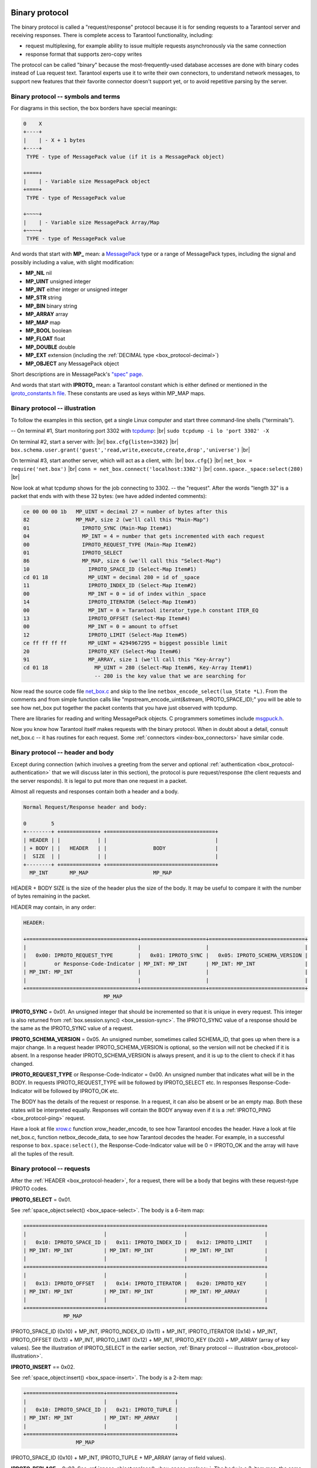 .. _box_protocol-iproto_protocol:

.. _internals-box_protocol:

--------------------------------------------------------------------------------
Binary protocol
--------------------------------------------------------------------------------

The binary protocol is called a "request/response" protocol because it is
for sending requests to a Tarantool server and receiving responses.
There is complete access to Tarantool functionality, including:

- request multiplexing, for example ability to issue multiple requests
  asynchronously via the same connection
- response format that supports zero-copy writes

The protocol can be called "binary" because the most-frequently-used database accesses
are done with binary codes instead of Lua request text. Tarantool experts use it
to write their own connectors,
to understand network messages,
to support new features that their favorite connector doesn't support yet,
or to avoid repetitive parsing by the server.

.. _box_protocol-notation:

~~~~~~~~~~~~~~~~~~~~~~~~~~~~~~~~~~~~~~~~~~~~~~~~~~~~~~~~~~~~~~~~~~~~~~~~~~~~~~~~
Binary protocol -- symbols and terms
~~~~~~~~~~~~~~~~~~~~~~~~~~~~~~~~~~~~~~~~~~~~~~~~~~~~~~~~~~~~~~~~~~~~~~~~~~~~~~~~

For diagrams in this section, the box borders have special meanings:

.. code-block:: none

    0    X
    +----+
    |    | - X + 1 bytes
    +----+
     TYPE - type of MessagePack value (if it is a MessagePack object)

    +====+
    |    | - Variable size MessagePack object
    +====+
     TYPE - type of MessagePack value

    +~~~~+
    |    | - Variable size MessagePack Array/Map
    +~~~~+
     TYPE - type of MessagePack value

And words that start with **MP_** mean:
a `MessagePack <http://MessagePack.org>`_ type or a range of MessagePack types, including
the signal and possibly including a value, with slight modification:

* **MP_NIL**    nil
* **MP_UINT**   unsigned integer
* **MP_INT**    either integer or unsigned integer
* **MP_STR**    string
* **MP_BIN**    binary string
* **MP_ARRAY**  array
* **MP_MAP**    map
* **MP_BOOL**   boolean
* **MP_FLOAT**  float
* **MP_DOUBLE** double
* **MP_EXT**    extension (including the :ref:`DECIMAL type <box_protocol-decimal>`)
* **MP_OBJECT** any MessagePack object

Short descriptions are in MessagePack's `"spec" page <https://github.com/msgpack/msgpack/blob/master/spec.md>`_.
                                                      
And words that start with **IPROTO_** mean:
a Tarantool constant which is either defined or mentioned in the
`iproto_constants.h file <https://github.com/tarantool/tarantool/blob/master/src/box/iproto_constants.h>`_.
These constants are used as keys within MP_MAP maps.

.. _box_protocol-illustration:

~~~~~~~~~~~~~~~~~~~~~~~~~~~~~~~~~~~~~~~~~~~~~~~~~~~~~~~~~~~~~~~~~~~~~~~~~~~~~~~~
Binary protocol -- illustration
~~~~~~~~~~~~~~~~~~~~~~~~~~~~~~~~~~~~~~~~~~~~~~~~~~~~~~~~~~~~~~~~~~~~~~~~~~~~~~~~

To follow the examples in this section,
get a single Linux computer and start three command-line shells ("terminals").

-- On terminal #1, Start monitoring port 3302 with `tcpdump <https://www.tcpdump.org/manpages/tcpdump.1.html>`_: |br|
``sudo tcpdump -i lo 'port 3302' -X``

On terminal #2, start a server with: |br|
``box.cfg{listen=3302}`` |br|
``box.schema.user.grant('guest','read,write,execute,create,drop','universe')`` |br|

On terminal #3, start another server, which will act as a client, with: |br|
``box.cfg{}`` |br|
``net_box = require('net.box')`` |br|
``conn = net_box.connect('localhost:3302')`` |br|
``conn.space._space:select(280)`` |br|

Now look at what tcpdump shows for the job connecting to 3302. -- the "request".
After the words "length 32" is a packet that ends with with these 32 bytes:
(we have added indented comments):

.. code-block:: none

    ce 00 00 00 1b   MP_UINT = decimal 27 = number of bytes after this
    82               MP_MAP, size 2 (we'll call this "Main-Map")
    01                 IPROTO_SYNC (Main-Map Item#1)
    04                 MP_INT = 4 = number that gets incremented with each request
    00                 IPROTO_REQUEST_TYPE (Main-Map Item#2)
    01                 IPROTO_SELECT
    86                 MP_MAP, size 6 (we'll call this "Select-Map")
    10                   IPROTO_SPACE_ID (Select-Map Item#1)
    cd 01 18             MP_UINT = decimal 280 = id of _space
    11                   IPROTO_INDEX_ID (Select-Map Item#2)
    00                   MP_INT = 0 = id of index within _space
    14                   IPROTO_ITERATOR (Select-Map Item#3)
    00                   MP_INT = 0 = Tarantool iterator_type.h constant ITER_EQ 
    13                   IPROTO_OFFSET (Select-Map Item#4)
    00                   MP_INT = 0 = amount to offset
    12                   IPROTO_LIMIT (Select-Map Item#5)
    ce ff ff ff ff       MP_UINT = 4294967295 = biggest possible limit
    20                   IPROTO_KEY (Select-Map Item#6)
    91                   MP_ARRAY, size 1 (we'll call this "Key-Array")
    cd 01 18               MP_UINT = 280 (Select-Map Item#6, Key-Array Item#1)
                           -- 280 is the key value that we are searching for

Now read the source code file
`net_box.c <https://github.com/tarantool/tarantool/blob/master/src/box/lua/net_box.c>`_
and skip to the line ``netbox_encode_select(lua_State *L)``.
From the comments and from simple function calls like "mpstream_encode_uint(&stream, IPROTO_SPACE_ID);"
you will be able to see how net_box put together the packet contents that you
have just observed with tcpdump.

There are libraries for reading and writing MessagePack objects.
C programmers sometimes include `msgpuck.h <https://github.com/rtsisyk/msgpuck>`_.

Now you know how Tarantool itself makes requests with the binary protocol.
When in doubt about a detail, consult net_box.c -- it has routines for each request.
Some :ref:`connectors <index-box_connectors>` have similar code.

.. _internals-unified_packet_structure:

.. _box_protocol-header:

~~~~~~~~~~~~~~~~~~~~~~~~~~~~~~~~~~~~~~~~~~~~~~~~~~~~~~~~~~~~~~~~~~~~~~~~~~~~~~~~
Binary protocol -- header and body
~~~~~~~~~~~~~~~~~~~~~~~~~~~~~~~~~~~~~~~~~~~~~~~~~~~~~~~~~~~~~~~~~~~~~~~~~~~~~~~~

Except during connection (which involves a greeting from the server
and optional :ref:`authentication <box_protocol-authentication>` that we will discuss later in this section),
the protocol is pure request/response (the client requests and
the server responds). It is legal to put more than one request in a packet.

Almost all requests and responses contain both a header and a body.

.. code-block:: none

    Normal Request/Response header and body:

    0        5
    +--------+ +============+ +===================================+
    | HEADER | |            | |                                   |
    | + BODY | |   HEADER   | |               BODY                |
    |  SIZE  | |            | |                                   |
    +--------+ +============+ +===================================+
      MP_INT       MP_MAP                     MP_MAP

HEADER + BODY SIZE is the size of the header plus the size of the body.
It may be useful to compare it with the number of bytes remaining in the packet.

HEADER may contain, in any order:

.. code-block:: none

    HEADER:

    +====================================+=====================+===============================+
    |                                    |                     |                               |
    |   0x00: IPROTO_REQUEST_TYPE        |   0x01: IPROTO_SYNC |   0x05: IPROTO_SCHEMA_VERSION |
    |         or Response-Code-Indicator | MP_INT: MP_INT      | MP_INT: MP_INT                |
    | MP_INT: MP_INT                     |                     |                               |
    |                                    |                     |                               |
    +====================================+=====================+===============================+
                              MP_MAP

**IPROTO_SYNC** = 0x01.
An unsigned integer that should be incremented so that it is unique in every request.
This integer is also returned from :ref:`box.session.sync() <box_session-sync>`.
The IPROTO_SYNC value of a response should be the same as the IPROTO_SYNC value of a request.

**IPROTO_SCHEMA_VERSION** = 0x05.
An unsigned number, sometimes called SCHEMA_ID, that goes up when there is a
major change.
In a request header IPROTO_SCHEMA_VERSION is optional, so the version will not
be checked if it is absent.
In a response header IPROTO_SCHEMA_VERSION is always present, and it is up to
the client to check if it has changed.

**IPROTO_REQUEST_TYPE** or Response-Code-Indicator = 0x00.
An unsigned number that indicates what will be in the BODY.
In requests IPROTO_REQUEST_TYPE will be followed by IPROTO_SELECT etc.
In responses Response-Code-Indicator will be followed by IPROTO_OK etc.

The BODY has the details of the request or response. In a request, it can also
be absent or be an empty map. Both these states will be interpreted equally.
Responses will contain the BODY anyway even if it is
a :ref:`IPROTO_PING <box_protocol-ping>` request.

Have a look at file
`xrow.c <https://github.com/tarantool/tarantool/blob/master/src/box/xrow.c>`_
function xrow_header_encode, to see how Tarantool encodes the header.
Have a look at file net_box.c, function netbox_decode_data, to see how Tarantool decodes the header.
For example, in a successful response to ``box.space:select()``,
the Response-Code-Indicator value will be 0 = IPROTO_OK and the
array will have all the tuples of the result.

.. _box_protocol-requests:

~~~~~~~~~~~~~~~~~~~~~~~~~~~~~~~~~~~~~~~~~~~~~~~~~~~~~~~~~~~~~~~~~~~~~~~~~~~~~~~~
Binary protocol -- requests
~~~~~~~~~~~~~~~~~~~~~~~~~~~~~~~~~~~~~~~~~~~~~~~~~~~~~~~~~~~~~~~~~~~~~~~~~~~~~~~~

After the :ref:`HEADER <box_protocol-header>`, for a request, there will be a body
that begins with these request-type IPROTO codes.

**IPROTO_SELECT** = 0x01.

See :ref:`space_object:select()  <box_space-select>`.
The body is a 6-item map:

.. code-block:: none

    +=========================+=========================+=========================+
    |                         |                         |                         |
    |   0x10: IPROTO_SPACE_ID |   0x11: IPROTO_INDEX_ID |   0x12: IPROTO_LIMIT    |
    | MP_INT: MP_INT          | MP_INT: MP_INT          | MP_INT: MP_INT          |
    |                         |                         |                         |
    +=========================+=========================+=========================+
    |                         |                         |                         |
    |   0x13: IPROTO_OFFSET   |   0x14: IPROTO_ITERATOR |   0x20: IPROTO_KEY      |
    | MP_INT: MP_INT          | MP_INT: MP_INT          | MP_INT: MP_ARRAY        |
    |                         |                         |                         |
    +=========================+=========================+=========================+
                 MP_MAP

IPROTO_SPACE_ID (0x10) + MP_INT,
IPROTO_INDEX_ID (0x11) + MP_INT,
IPROTO_ITERATOR (0x14) + MP_INT,
IPROTO_OFFSET (0x13) + MP_INT,
IPROTO_LIMIT (0x12) + MP_INT,
IPROTO_KEY (0x20) + MP_ARRAY (array of key values).
See the illustration of IPROTO_SELECT in the earlier section,
:ref:`Binary protocol -- illustration <box_protocol-illustration>`.

**IPROTO_INSERT** == 0x02.

See :ref:`space_object:insert()  <box_space-insert>`.
The body is a 2-item map:

.. code-block:: none

    +=========================+======================+
    |                         |                      |
    |   0x10: IPROTO_SPACE_ID |   0x21: IPROTO_TUPLE |
    | MP_INT: MP_INT          | MP_INT: MP_ARRAY     |
    |                         |                      |
    +=========================+======================+
                     MP_MAP

IPROTO_SPACE_ID (0x10) + MP_INT,
IPROTO_TUPLE + MP_ARRAY (array of field values).

**IPROTO_REPLACE** = 0x03,
See :ref:`space_object:replace()  <box_space-replace>`.
The body is a 2-item map, the same as for IPROTO_INSERT:

.. code-block:: none

    +=========================+======================+
    |                         |                      |
    |   0x10: IPROTO_SPACE_ID |   0x21: IPROTO_TUPLE |
    | MP_INT: MP_INT          | MP_INT: MP_ARRAY     |
    |                         |                      |
    +=========================+======================+
                   MP_MAP

IPROTO_SPACE_ID (0x10) + MP_INT,
IPROTO_TUPLE (0x21) + MP_ARRAY (array of field values).

.. _box_protocol-update:

**IPROTO_UPDATE** = 0x04.

See :ref:`space_object:update()  <box_space-update>`.
The body is usually a 4-item map,

.. code-block:: none

    +=========================+===============================+
    |                         |                               |
    |   0x10: IPROTO_SPACE_ID |   0x11: IPROTO_INDEX_ID       |
    | MP_INT: MP_INT          | MP_INT: MP_INT                |
    |                         |                               |
    +=========================+===============================+
    |                         |                 +~~~~~~~~~~~+ |
    |                         |                 | usually   | |
    |                         |                 | OPERATOR, | |
    |                         | (IPROTO_TUPLE)  | FIELD_NO, | |
    |   0x20: IPROTO_KEY      |    0x21:        | VALUE     | |
    | MP_INT: MP_ARRAY        |  MP_INT:        +~~~~~~~~~~~+ |
    |                         |                   MP_ARRAY    |
    +=========================+===============================+
                    MP_MAP

IPROTO_SPACE_ID (0x10) + MP_INT,
IPROTO_INDEX_ID (0x11) + MP_INT with index number starting with 0,
IPROTO_KEY (0x20) + MP_ARRAY (array of index keys),
IPROTO_TUPLE (0x21) + MP_ARRAY (array of update operations). |br|
If the operation specifies no values, it is a 2-item array:
OPERATOR MP_STR = ``"#"``,
FIELD_NO MP_INT = field number starting with 1. |br|
If the operation specifies one value, it is a 3-item array: |br|

.. code-block:: none

    0           2
    +-------------+==========+===========+
    |             |          |           |
    | OPERATOR    | FIELD_NO | VALUE     |
    | MP_STR      | MP_INT   | MP_OBJECT |
    |             |          |           |
    +-------------+==========+===========+
              MP_ARRAY

OPERATOR MP_STR = ``"+"`` or ``"-"`` or ``"&"`` or ``"^"`` or ``"|"`` or ``"!"`` or ``"="``),
FIELD_NO MP_INT = field number starting with 1,
VALUE MP_OBJECT, that is, any type, MP_INT, MP_STR, etc.. |br|
Otherwise the operation is a 5-item array: |br|

.. code-block:: none

    0           2
    +-----------+==========+==========+========+==========+
    |           |          |          |        |          |
    | ':'       | FIELD_NO | POSITION | OFFSET | VALUE    |
    | MP_STR    | MP_INT   | MP_INT   | MP_INT | MP_STR   |
    |           |          |          |        |          |
    +-----------+==========+==========+========+==========+
                          MP_ARRAY

OPERATOR MP_STR = ``":"``,
FIELD_NO MP_INT = field number starting with 1,
POSITION MP_INT,
OFFSET MP_INT,
VALUE MP_STR.

For example, suppose a user changes field #2 in tuple #2
in space #256 to 'BBBB'. The body will look like this:
(notice that in this case there is an extra map item
IPROTO_INDEX_BASE, to emphasize that field numbers
start with 1, which is optional and can be omitted):

.. code-block:: none 

    04               IPROTO_UPDATE
    85               IPROTO_MAP, size 5
    10                 IPROTO_SPACE_ID, Map Item#1
    cd 02 00           MP_UINT 256
    11                 IPROTO_INDEX_ID, Map Item#2
    00                 MP_INT 0 = primary-key index number
    15                 IPROTO_INDEX_BASE, Map Item#3
    01                 MP_INT = 1 i.e. field numbers start at 1
    21                 IPROTO_TUPLE, Map Item#4
    91                 MP_ARRAY, size 1, for array of operations
    93                   MP_ARRAY, size 3
    a1 3d                   MP_STR = OPERATOR = '='
    02                      MP_INT = FIELD_NO = 2
    a5 42 42 42 42 42       MP_STR = VALUE = 'BBBB'
    20                 IPROTO_KEY, Map Item#5
    91                 MP_ARRAY, size 1, for array of key values
    02                   MP_UINT = primary-key value = 2

**IPROTO_DELETE** = 0x05.

See :ref:`space_object:delete()  <box_space-delete>`.
The body is a 3-item map:

.. code-block:: none

    +=========================+=========================+====================+
    |                         |                         |                    |
    |   0x10: IPROTO_SPACE_ID |   0x11: IPROTO_INDEX_ID |   0x20: IPROTO_KEY |
    | MP_INT: MP_INT          | MP_INT: MP_INT          | MP_INT: MP_ARRAY   |
    |                         |                         |                    |
    +=========================+=========================+====================+
                              MP_MAP

IPROTO_SPACE_ID (0x10) + MP_INT,
IPROTO_INDEX_ID (0x11) + MP_INT,
IPROTO_KEY (0x20) + MP_ARRAY (array of key values).

**IPROTO_CALL_16** = 0x06.

See :ref:`conn:call() <net_box-call>`. The suffix ``_16`` is a hint that this is for the
``call()`` until Tarantool 1.6. It is deprecated.
Use :ref:`IPROTO_CALL <box_protocol-call>` instead.
The body is a 2-item map:

.. code-block:: none

    +==============================+=======================+
    |                              |                       |
    |   0x22: IPROTO_FUNCTION_NAME |   0x21: IPROTO_TUPLE  |
    | MP_INT: MP_STRING            | MP_INT: MP_ARRAY      |
    |                              |                       |
    +==============================+=======================+
                        MP_MAP

IPROTO_FUNCTION_NAME (0x22) +  function name (MP_STRING),
IPROTO_TUPLE (0x22) + array of arguments (MP_ARRAY).
The return value is an array of tuples.

**IPROTO_AUTH** = 0x07.

See :ref:`authentication <authentication-users>`.
See the later section :ref:`Binary protocol -- authentication <box_protocol-authentication>`.

.. _box_protocol-eval:

**IPROTO_EVAL** = 0x08.

See :ref:`conn:eval() <net_box-eval>`.
Since the argument is a Lua expression, this is
Tarantool's way to handle non-binary with the
binary protocol. Any request that does not have
its own code, for example :samp:`box.space.{space-name}:drop()`,
will be handled either with :ref:`IPROTO_CALL <box_protocol-call>`
or IPROTO_EVAL.
Some client-like utilities, such as :ref:`tarantoolctl <tarantoolctl>`,
make extensive use of ``eval``.
The body is a 2-item map:

.. code-block:: none

    +=======================+======================+
    |                       |                      |
    |   0x27: IPROTO_EXPR   |   0x21: IPROTO_TUPLE |
    | MP_INT: MP_STRING     | MP_INT: MP_ARRAY     |
    |                       |                      |
    +=======================+======================+
                    MP_MAP

IPROTO_EXPR (0x27) + expression (MP_STRING),
IPROTO_TUPLE (0x21) + array of arguments to match placeholders.

**IPROTO_UPSERT** = 0x09.

See :ref:`space_object:upsert()  <box_space-upsert>`.
The body is the same as the body of :ref:`IPROTO_UPDATE <box_protocol-update>`.

.. _box_protocol-call:

**IPROTO_CALL** = 0x0a.

See :ref:`conn:call() <net_box-call>`.
The body is a 2-item map:

.. code-block:: none

    +==============================+======================+
    |                              |                      |
    |   0x22: IPROTO_FUNCTION_NAME |   0x21: IPROTO_TUPLE |
    | MP_INT: MP_STRING            | MP_INT: MP_ARRAY     |
    |                              |                      |
    +==============================+======================+
                            MP_MAP

IPROTO_FUNCTION_NAME (0x22) +  function name (MP_STRING),
IPROTO_TUPLE (0x22) + array of arguments (MP_ARRAY).
The response will be a list of values, similar to the :ref:`IPROTO_EVAL <box_protocol-eval>` response.

.. _box_protocol-execute:

**IPROTO_EXECUTE** = 0x0b.

See :ref:`box.execute() <box-sql_box_execute>`, this is only for SQL.
The body is a 3-item map:

.. code-block:: none

    +=========================+=========================+========================+
    |                         |                         |                        |
    |   0x43: IPROTO_STMT_ID  |   0x11: IPROTO_SQL_BIND |   0x20: IPROTO_OPTIONS |
    | MP_INT: MP_INT          | MP_INT: MP_INT          | MP_INT: MP_ARRAY       |
    |   or                    |                         |                        |
    |   0x40: IPROTO_SQL_TEXT |                         |                        |
    | MP_INT: MP_STR          |                         |                        |
    |                         |                         |                        |
    +=========================+=========================+========================+
                              MP_MAP

IPROTO_STMT_ID (0x43) + statement-id (MP_INT) if executing a prepared statement
or
IPROTO_SQL_TEXT (0x40) + statement-text (MP_STR) if executing an SQL string,
IPROTO_SQL_BIND (0x41) + array of parameter values to match ? placeholders or :name placeholders,
IPROTO_OPTIONS (0x2b) + array of options (usually empty).

For example, suppose we prepare a statement
with two ? placeholders, and execute with two parameters, thus: |br|
:code:`n = conn:prepare([[VALUES (?, ?);]])` |br|
:code:`conn:execute(n.stmt_id, {1,'a'})` |br|
Then the body will look like this:

.. code-block:: none 

    0b               IPROTO_EXECUTE
    83               MP_MAP, size 3
    43                 IPROTO_STMT_ID Map Item#1
    ce d7 aa 74 1b     MP_UINT value of n.stmt_id
    41                 IPROTO_SQL_BIND Map Item#2
    92                 MP_ARRAY, size 2
    01                   MP_INT = 1 = value for first parameter
    a1 61                MP_STR = 'a' = value for second parameter
    2b                 IPROTO_OPTIONS Map Item#3
    90                 MP_ARRAY, size 0 (there are no options)

**IPROTO_NOP** = 0x0c.

There is no Lua request exactly equivalent to IPROTO_NOP.
It causes the LSN to be incremented.
It could be sometimes used for updates where the old and new values
are the same, but the LSN must be increased because a data-change
must be recorded.
The body is: nothing.

**IPROTO_PREPARE** = 0x0d.

See :ref:`box.prepare <box-sql_box_prepare>`, this is only for SQL.
The body is a 1-item map:

.. code-block:: none

    +=========================+
    |                         |
    |   0x10: IPROTO_STMT_ID  |
    | MP_INT: MP_INT          |
    |   or                    |
    |   0x10: IPROTO_SQL_TEXT |
    | MP_INT: MP_STR          |
    |                         |
    +=========================+
         MP_MAP

IPROTO_STMT_ID (0x43) + statement-id (MP_INT) if executing a prepared statement
or
IPROTO_SQL_TEXT (0x40) + statement-text (string) if executing an SQL string.
Thus the IPROTO_PREPARE map item is the same as the first item of the
:ref:`IPROTO_EXECUTE <box_protocol-execute>` map.

.. _box_protocol-ping:

**IPROTO_PING** = 0x40.

See :ref:`conn:ping() <conn-ping>`. The BODY will be an empty map because IPROTO_PING
in the HEADER contains all the information that the server instance needs.

**IPROTO_JOIN** = 0x41, for replication  |br|
**IPROTO_SUBSCRIBE** = 0x42, for replication SUBSCRIBE |br|
**IPROTO_VOTE_DEPRECATED** = 0x43, for old style vote, superseded by IPROTO_VOTE |br|
**IPROTO_VOTE** = 0x44, for master election |br|
**IPROTO_FETCH_SNAPSHOT** = 0x45, for starting anonymous replication |br|
**IPROTO_REGISTER** =0x46, for leaving anonymous replication.

Tarantool constants 0x41 to 0x46 (decimal 65 to 70) are for replication.
Connectors and clients do not need to send replication packets.
See :ref:`Binary protocol -- replication <box_protocol-replication>`.

.. _box_protocol-responses:

~~~~~~~~~~~~~~~~~~~~~~~~~~~~~~~~~~~~~~~~~~~~~~~~~~~~~~~~~~~~~~~~~~~~~~~~~~~~~~~~
Binary protocol -- responses if no error and no SQL
~~~~~~~~~~~~~~~~~~~~~~~~~~~~~~~~~~~~~~~~~~~~~~~~~~~~~~~~~~~~~~~~~~~~~~~~~~~~~~~~

After the :ref:`HEADER <box_protocol-header>`, for a response,
there will be a body.
It will contain IPROTO_OK (0x00) (there was no error),
or an error code other than IPROTO_OK (there was an error).
Responses to SQL statements are slightly different and will be described
in the later section,
:ref:`Binary protocol -- responses for SQL <box_protocol-sql_protocol>`.

For IPROTO_OK, the header Response-Code-Indicator will be 0 and the body will be:

.. code-block:: none

    ++=====================+
    ||                     |
    ||   0x30: IPROTO_DATA |
    || MP_INT: MP_OBJECT   |
    ||                     |
    ++=====================+
        MP_MAP

For :ref:`IPROTO_PING <box_protocol-ping>` the body will be an empty map.
For most data-access requests (IPROTO_SELECT IPROTO_INSERT IPROTO_DELETE etc.)
it will be an array of tuples that contain an array of fields.
For :ref:`IPROTO_EVAL <box_protocol-eval>` and :ref:`IPROTO_CALL <box_protocol-call>` it will usually be an array but, since
Lua requests can result in a wide variety of structures,
bodies can have a wide variety of structures.

For example, after :codenormal:`box.space.`:codeitalic:`space-name`:codenormal:`:insert{6}` a successful
response will look like this:

.. code-block:: none 

    ce 00 00 00 20                MP_UINT = HEADER + BODY SIZE
    83                            MP_MAP, size 3
    00                              Response-Code-Indicator
    ce 00 00 00 00                  MP_UINT = IPROTO_OK
    01                              IPROTO_SYNC
    cf 00 00 00 00 00 00 00 53      MP_UINT = sync value
    05                              IPROTO_SCHEMA_VERSION
    ce 00 00 00 68                  MP_UINT = schema version 
    81                            MP_MAP, size 1
    30                              IPROTO_DATA
    dd 00 00 00 01                  MP_ARRAY, size 1 (row count)
    91                              MP_ARRAY, size 1 (field count)
    06                              MP_INT = 6 = the value that was inserted

IPROTO_DATA is what we get with net_box and :ref:`Module buffer <buffer-module>`
so if we were using net_box we could decode with
:ref:`msgpack.decode_unchecked() <msgpack-decode_unchecked_string>`,
or we could convert to a string with :samp:`ffi.string({pointer},{length})`.
The :ref:`pickle.unpack() <pickle-unpack>` function might also be helpful.

.. _box_protocol-responses_error:

~~~~~~~~~~~~~~~~~~~~~~~~~~~~~~~~~~~~~~~~~~~~~~~~~~~~~~~~~~~~~~~~~~~~~~~~~~~~~~~~
Binary protocol -- responses for errors
~~~~~~~~~~~~~~~~~~~~~~~~~~~~~~~~~~~~~~~~~~~~~~~~~~~~~~~~~~~~~~~~~~~~~~~~~~~~~~~~

For a response other than IPROTO_OK, the header Response-Code-Indicator will be 0x8XXX and the body will be:

.. code-block:: none

    ++======================+
    ||                      |
    ||   0x31: IPROTO_ERROR |
    || MP_INT: MP_STRING    |
    ||                      |
    ++======================+
          MP_MAP

where 0x8XXX is the indicator for an error and XXX is a value in
`src/box/errcode.h <https://github.com/tarantool/tarantool/blob/master/src/box/errcode.h>`_.
``src/box/errcode.h`` also has some convenience macros which define hexadecimal constants for return codes.

For example, if we try to create a duplicate space with |br|
``conn:eval([[box.schema.space.create('_space');]])`` |br|
the server response will look like this:

.. code-block:: none

      ce 00 00 00 3b                  MP_UINT = HEADER + BODY SIZE
      83                              MP_MAP, size 3 (i.e. 3 items in header)
        00                              Response-Code-Indicator
        ce 00 00 80 0a                  MP_UINT = hexadecimal 800a
        01                              IPROTO_SYNC
        cf 00 00 00 00 00 00 00 26      MP_UINT = sync value
        05                              IPROTO_SCHEMA_VERSION
        ce 00 00 00 78                  MP_UINT = schema version value
        81                              MP_MAP, size 1
          31                              IPROTO_ERROR
          db 00 00 00 1d 53 70 61 63 etc. MP_STR = "Space '_space' already exists"

Looking in errcode.h we find that error code 0x0a (decimal 10) is
ER_SPACE_EXISTS, and the string associated with ER_SPACE_EXISTS is
"Space '%s' already exists".

.. _box_protocol-sql_protocol:

~~~~~~~~~~~~~~~~~~~~~~~~~~~~~~~~~~~~~~~~~~~~~~~~~~~~~~~~~~~~~~~~~~~~~~~~~~~~~~~~
Binary protocol -- responses for SQL
~~~~~~~~~~~~~~~~~~~~~~~~~~~~~~~~~~~~~~~~~~~~~~~~~~~~~~~~~~~~~~~~~~~~~~~~~~~~~~~~

After the :ref:`HEADER <box_protocol-header>`, for a response to an SQL statement,
there will be a body that is slightly different from the body for
:ref:`Binary protocol -- responses if no error and no SQL <box_protocol-responses>`.

If the SQL request is not SELECT or VALUES or PRAGMA, then the response body contains only IPROTO_SQL_INFO (0x42).
Usually IPROTO_SQL_INFO is a map with only one item -- SQL_INFO_ROW_COUNT (0x00) -- which is the number of
changed rows.

.. code-block:: none

    +=========================================================+
    |                                                         |
    |   0x42: IPROTO_SQL_INFO                                 |
    | MP_MAP: usually 1 item  +~~~~~~~~~~~~~~~~~~~~~~~~~~~~~+ |
    |                         |                             | |
    |                         |    0x00: SQL_INFO_ROW_COUNT | |
    |                         | MP_UINT: changed row count  | |
    |                         |                             | |
    |                         +~~~~~~~~~~~~~~~~~~~~~~~~~~~~~+ |
    |                                                         |
    +=========================================================+

For example, if the request is
:samp:`INSERT INTO {table-name} VALUES (1), (2), (3)`, then the response body contains
an IPROTO_SQL_INFO map with SQL_INFO_ROW_COUNT = 3.
SQL_INFO_ROW_COUNT can be 0 for statements that do not change rows,
but can be 1 for statements that create new objects.

The IPROTO_SQL_INFO map may contain a second item -- SQL_INFO_AUTO_INCREMENT_IDS (0x01) -- which is the
new primary-key value (or values) for an INSERT in a table defined with PRIMARY KEY
AUTOINCREMENT. In this case the MP_MAP will have two keys, and  one of the two keys
will be 0x01: SQL_INFO_AUTO_INCREMENT_IDS, which is an array of unsigned integers.

For example, if we use the same net.box connection that
we used for :ref:`Binary protocol -- illustration <box_protocol-illustration>`
and we say |br|
``conn:execute([[CREATE TABLE t1 (dd INT PRIMARY KEY AUTOINCREMENT, дд STRING COLLATE "unicode");]])`` |br|
``conn:execute([[INSERT INTO t1 VALUES (NULL, 'a'), (NULL, 'b');]])`` |br|
and we watch what tcpdump displays, we will see two noticeable things:
(1) the CREATE statement caused a schema change so the response has
a new IPROTO_SCHEMA_VERSION value and the body includes
the new contents of some system tables (caused by requests from net.box which users will not see);
(2) the final bytes of the response to the INSERT will be:

.. code-block:: none

    81   MP_MAP, size 1
    42     IPROTO_SQL_INFO
    82     MP_MAP, size 2
    00       Tarantool constant (not in iproto_constants.h) = SQL_INFO_ROW_COUNT
    02       1 = row count
    01       Tarantool constant (not in iproto_constants.h) = SQL_INFO_AUTOINCREMENT_ID
    92       MP_ARRAY, size 2
    01         first autoincrement number
    02         second autoincrement number

If the SQL statement is SELECT or VALUES or PRAGMA, the response contains:

* IPROTO_METADATA + array of column maps, with each column map containing
  at least IPROTO_FIELD_NAME (0x00) + MP_STR, and IPROTO_FIELD_TYPE (0x01) + MP_STR.
  Additionally, if ``sql_full_metadata`` in the :ref:`_session_settings <box_space-session_settings>` system space
  is TRUE, then the array will have these additional column maps
  which correspond to components described in the :ref:`box.execute() <box-sql_if_full_metadata>` section:
  IPROTO_FIELD_COLL (0x02) + MP_STR, IPROTO_FIELD_IS_NULLABLE (0x03) + MP_BOOL,
  IPROTO_FIELD_IS_AUTOINCREMENT (0x04) + MP_BOOL,
  IPROTO_FIELD_SPAN (0x05) + MP_STR or MP_NIL.

* IPROTO_DATA + array of tuples = the result set "rows"

.. code-block:: none

    EXECUTE SELECT RESPONSE BODY:
                                  MAP
    +=============================================+===========================+
    |                                             |                           |
    |     0x32: IPROTO_METADATA                   |                           |
    | MP_ARRAY: array of maps:                    |                           |
    |           +~~~~~~~~~~~~~~~~~~~~~~-------~~+ |                           |
    |           | +~~~~~~~~~~~~~-------~~~~~~~+ | |     0x30: IPROTO_DATA     |
    |           | |   0x00: IPROTO_FIELD_NAME | | | MP_ARRAY: array of tuples |
    |           | | MP_STR: field name        | | |                           |
    |           | |   0x01: IPROTO_FIELD_TYPE | | |                           |
    |           | | MP_STR: field type        | | |                           |
    |           | | + more if full metadata   | | |                           |
    |           | +~~~~~~~~~~~~~~~~~~~~~~~~~~~+ | |                           |
    |           |        MP_MAP                 | |                           |
    |           +~~~~~~~~~~~~~~~~~~~~~~~~~~~~~~~+ |                           |
    |                   MP_ARRAY                  |                           |
    |                                             |                           |
    +=============================================+===========================+

For example, if we use the same net_box connection that
we used for :ref:`Binary protocol -- illustration <box_protocol-illustration>`
and we ask for full metadata by saying |br|
:code:`conn.space._session_settings:update('sql_full_metadata', {{'=', 'value', true}})` |br|
and we select the two rows from the table that we just created |br|
:code:`conn:execute([[SELECT dd, дд AS д FROM t1;]])` |br|
then tcpdump will show this response, after the header:

.. code-block:: none

    82                       MP_MAP, size 2 (i.e. metadata and rows)
    32                         IPROTO_METADATA
    92                         MP_ARRAY, size 2 (i.e. 2 columns)
    85                           MP_MAP, size 5 (i.e. 5 items for column#1)
    00 a2 44 44                    IPROTO_FIELD_NAME + 'DD'
    01 a7 69 6e 74 65 67 65 72     IPROTO_FIELD_TYPE + 'integer'
    03 c2                          IPROTO_FIELD_IS_NULLABLE + false
    04 c3                          IPROTO_FIELD_IS_AUTOINCREMENT + true
    05 c0                          PROTO_FIELD_SPAN + nil
    85                           MP_MAP, size 5 (i.e. 5 items for column#2)
    00 a2 d0 94                    IPROTO_FIELD_NAME + 'Д' upper case
    01 a6 73 74 72 69 6e 67        IPROTO_FIELD_TYPE + 'string'
    02 a7 75 6e 69 63 6f 64 65     IPROTO_FIELD_COLL + 'unicode'
    03 c3                          IPROTO_FIELD_IS_NULLABLE + true
    05 a4 d0 b4 d0 b4              IPROTO_FIELD_SPAN + 'дд' lower case
    30                         IPROTO_DATA
    92                         MP_ARRAY, size 2
    92                           MP_ARRAY, size 2
    01                             MP_INT = 1 i.e. contents of row#1 column#1
    a1 61                          MP_STR = 'a' i.e. contents of row#1 column#2
    92                           MP_ARRAY, size 2
    02                             MP_INT = 2 i.e. contents of row#2 column#1
    a1 62                          MP_STR = 'b' i.e. contents of row#2 column#2

If instead we said |br|
:code:`conn:prepare([[SELECT dd, дд AS д FROM t1;]])` |br|
then tcpdump would should show almost the same response, but there would
be no IPROTO_DATA and there would be two additional items: |br|
34 00 = IPROTO_BIND_COUNT + MP_UINT = 0 (there are no parameters to bind), |br|
33 90 = IPROTO_BIND_METADATA + MP_ARRAY, size 0 (there are no parameters to bind).

.. code-block:: none

    84                       MP_MAP, size 4
    43                         IPROTO_STMT_ID
    ce c2 3c 2c 1e             MP_UINT = statement id
    34                         IPROTO_BIND_COUNT
    00                         MP_INT = 0 = number of parameters to bind
    33                         IPROTO_BIND_METADATA
    90                         MP_ARRAY, size 0 = there are no parameters to bind
    32                         IPROTO_METADATA
    92                         MP_ARRAY, size 2 (i.e. 2 columns)
    85                           MP_MAP, size 5 (i.e. 5 items for column#1)
    00 a2 44 44                    IPROTO_FELD_NAME + 'DD'
    01 a7 69 6e 74 65 67 65 72     IPROTO_FIELD_TYPE + 'integer'
    03 c2                          IPROTO_FIELD_IS_NULLABLE + false
    04 c3                          IPROTO_FIELD_IS_AUTOINCREMENT + true
    05 c0                          PROTO_FIELD_SPAN + nil
    85                           MP_MAP, size 5 (i.e. 5 items for column#2)
    00 a2 d0 94                    IPROTO_FIELD_NAME + 'Д' upper case
    01 a6 73 74 72 69 6e 67        IPROTO_FIELD_TYPE + 'string'
    02 a7 75 6e 69 63 6f 64 65     IPROTO_FIELD_COLL + 'unicode'
    03 c3                          IPROTO_FIELD_IS_NULLABLE + true
    05 a4 d0 b4 d0 b4              IPROTO_FIELD_SPAN + 'дд' lower case

Now read the source code file `net_box.c <https://github.com/tarantool/tarantool/blob/master/src/box/lua/net_box.c>`_
where the function "decode_metadata_optional" is an example of how Tarantool
itself decodes extra items.

.. _box_protocol-authentication:

~~~~~~~~~~~~~~~~~~~~~~~~~~~~~~~~~~~~~~~~~~~~~~~~~~~~~~~~~~~~~~~~~~~~~~~~~~~~~~~~
Binary protocol -- authentication
~~~~~~~~~~~~~~~~~~~~~~~~~~~~~~~~~~~~~~~~~~~~~~~~~~~~~~~~~~~~~~~~~~~~~~~~~~~~~~~~

When a client connects to the server instance, the instance responds with a 128-byte
text greeting message, like this:

.. code-block:: none

    Greeting packet sent by server after connect:

    0                                     63
    +--------------------------------------+
    |                                      |
    | Tarantool Greeting (server version)  |
    |               64 bytes               |
    +---------------------+----------------+
    |                     |                |
    | BASE64 encoded SALT |      NULL      |
    |      44 bytes       |                |
    +---------------------+----------------+
    64                  107              127

The greeting contains two 64-byte lines of ASCII text.
Each line ends with a newline character (:code:`\n`). The first line contains the instance
version and protocol type. The second line contains up to 44 bytes of base64-encoded
random string, to use in the authentication packet, and ends with up to 23 spaces.

Part of the greeting is a base-64-encoded session salt -
a random string which can be used for authentication. The length of a decoded
salt (44 bytes) exceeds the amount necessary to sign the authentication
message (the first 20 bytes). An excess is reserved for future authentication
schemas.

Authentication is optional -- if it is skipped, then the session user is ``'guest'``
(the ``'guest'`` user does not need a password).

If authentication is not skipped, then at any time an authentication packet
can be prepared using the greeting, as follows.

.. code-block:: none

    PREPARE SCRAMBLE:

        LEN(ENCODED_SALT) = 44;
        LEN(SCRAMBLE)     = 20;

    prepare 'chap-sha1' scramble:

        salt = base64_decode(encoded_salt);
        step_1 = sha1(password);
        step_2 = sha1(step_1);
        step_3 = sha1(salt, step_2);
        scramble = xor(step_1, step_3);
        return scramble;

    AUTHORIZATION BODY: CODE = IPROTO_AUTH (0x07)

    +==========================+====================================+
    |                          |        +-------------+-----------+ |
    |  (KEY)                   | (TUPLE)|  len == 9   | len == 20 | |
    |   0x23: IPROTO_USER_NAME |   0x21:| "chap-sha1" |  SCRAMBLE | |
    | MP_INT: MP_STRING        | MP_INT:|  MP_STRING  |  MP_BIN   | |
    |                          |        +-------------+-----------+ |
    |                          |                   MP_ARRAY         |
    +==========================+====================================+
                            MP_MAP

:code:`<key>` holds the user name. :code:`<tuple>` must be an array of 2 fields:
authentication mechanism ("chap-sha1" is the only supported mechanism right now)
and password, encrypted according to the specified mechanism.

The server instance responds to an authentication packet with a standard response with 0 tuples.

To see how Tarantool handles this, look at
`net_box.c <https://github.com/tarantool/tarantool/blob/master/src/box/lua/net_box.c>`_
function netbox_encode_auth.

.. _box_protocol-replication:

~~~~~~~~~~~~~~~~~~~~~~~~~~~~~~~~~~~~~~~~~~~~~~~~~~~~~~~~~~~~~~~~~~~~~~~~~~~~~~~~
Binary protocol -- replication
~~~~~~~~~~~~~~~~~~~~~~~~~~~~~~~~~~~~~~~~~~~~~~~~~~~~~~~~~~~~~~~~~~~~~~~~~~~~~~~~

.. code-block:: none

    -- replication keys
    <server_id>    ::= 0x02
    <lsn>          ::= 0x03
    <timestamp>    ::= 0x04
    <server_uuid>  ::= 0x24
    <cluster_uuid> ::= 0x25
    <vclock>       ::= 0x26

.. code-block:: none

    -- replication codes
    <join>         ::= 0x41
    <subscribe>    ::= 0x42


.. code-block:: none

    JOIN:

    In the beginning you must send an initial IPROTO_JOIN request (0x41)
                   HEADER                      BODY
    +================+=======================++========================+
    |                |                       ||   IPROTO_INSTANCE_UUID |
    |   0x00: 0x41   |   0x01: IPROTO_SYNC   ||   0x24: UUID           |
    | MP_INT: MP_INT | MP_INT: MP_INT        || MP_INT: MP_STRING      |
    |                |                       ||                        |
    +================+=======================++========================+
                   MP_MAP                     MP_MAP

    Then the instance which you want to connect to will send its last SNAP file, by simply
    creating a number of INSERTs (with additional LSN and ServerID)
    (do not reply to this). Then that instance will send a vclock's MP_MAP and close a socket.

    +================+=======================++============================+
    |                |                       ||        +~~~~~~~~~~~~~~~~~+ |
    |                |                       ||        |                 | |
    |   0x00: 0x00   |   0x01: IPROTO_SYNC   ||   0x26:| SRV_ID: SRV_LSN | |
    | MP_INT: MP_INT | MP_INT: MP_INT        || MP_INT:| MP_INT: MP_INT  | |
    |                |                       ||        +~~~~~~~~~~~~~~~~~+ |
    |                |                       ||               MP_MAP       |
    +================+=======================++============================+
                   MP_MAP                      MP_MAP

    SUBSCRIBE:

    Then you must send an IPROTO_SUBSCRIBE request (0x42)

                                  HEADER
    +=========================+========================+
    |                         |                        |
    |     0x00: 0x42          |    0x01: IPROTO_SYNC   |
    |   MP_INT: MP_INT        |  MP_INT: MP_INT        |
    |                         |                        |
    +=========================+========================+
    |    IPROTO_INSTANCE_UUID |    IPROTO_CLUSTER_UUID |
    |   0x24: UUID            |   0x25: UUID           |
    | MP_INT: MP_STRING       | MP_INT: MP_STRING      |
    |                         |                        |
    +=========================+========================+
                     MP_MAP

          BODY
    +=======================+
    |                       |
    |   0x26: IPROTO_VCLOCK |
    | MP_INT: MP_INT        |
    |                       |
    +=======================+
          MP_MAP

    Then you must process every request that could come through other masters.
    Every request between masters will have Additional LSN and SERVER_ID.

.. _box_protocol-heartbeat:

Frequently a master sends a :ref:`heartbeat <heartbeat>` message to a replica.
For example, if there is a replica with id = 2,  
and a timestamp with a moment in 2020, a master might send this:

.. code-block:: none

    83                      MP_MAP, size 3
    00                        Main-Map Item #1 IPROTO_REQUEST_TYPE
    00                          MP_UINT = 0
    02                        Main-Map Item #2 IPROTO_REPLICA_ID
    02                          MP_UINT = 2 = id
    04                        Main-Map Item #3 IPROTO_TIMESTAMP
    cb                          MP_DOUBLE (MessagePack "Float 64")
    41 d7 ba 06 7b 3a 03 21     8-byte timestamp

and the replica might send back this:

.. code-block:: none

    81                       MP_MAP, size 1
    00                         Main-Map Item #1 Response-code-indicator
    00                         MP_UINT = 0 = IPROTO_OK
    81                         Main-Map Item #2, MP_MAP, size 1
    26                           Sub-Map Item #1 IPROTO_VCLOCK
    81                           Sub-Map Item #2, MP_MAP, size 1
    01                             MP_UINT = 1 = id (part 1 of vclock)
    06                             MP_UINT = 6 = lsn (part 2 of vclock)

.. _box_protocol-decimal:

----------------------------
The DECIMAL type
----------------------------

MessagePack EXT type ``MP_EXT`` together with the extension type
``MP_DECIMAL`` is used as a record header.

MP_DECIMAL is 1.

`MessagePack spec <https://github.com/MessagePack/MessagePack/blob/master/spec.md#ext-format-family>`_
defines two kinds of types:

* ``fixext 1/2/4/8/16`` types have fixed length so the length is not encoded explicitly;
* ``ext 8/16/32`` types require the data length to be encoded.

``MP_EXP`` + optional ``length`` imply using one of these types.

The decimal MessagePack representation looks like this:

.. code-block:: none

    +--------+-------------------+------------+===============+
    | MP_EXT | length (optional) | MP_DECIMAL | PackedDecimal |
    +--------+-------------------+------------+===============+

Here ``length`` is the length of ``PackedDecimal`` field, and it is of type
``MP_UINT``, when encoded explicitly (i.e. when the type is ``ext 8/16/32``).

``PackedDecimal`` has the following structure:

.. code-block:: none

     <--- length bytes -->
    +-------+=============+
    | scale |     BCD     |
    +-------+=============+

Here ``scale`` is either ``MP_INT`` or ``MP_UINT``. |br|
``scale`` = -exponent (exponent negated!)

``BCD`` is a sequence of bytes representing decimal digits of the encoded number
(each byte represents two decimal digits each encoded using 4 bits),
so ``byte >> 4`` is the first digit and ``byte & 0x0f`` is the second digit.
The leftmost digit in the array is the most significant.
The rightmost digit in the array is the least significant.

The first byte of the ``BCD`` array contains the first digit of the number,
represented as follows:

.. code-block:: none

    |  4 bits           |  4 bits           |
       = 0x                = the 1st digit

The last byte of the ``BCD`` array contains the last digit of the number and the
``nibble``, represented as follows:

.. code-block:: none

    |  4 bits           |  4 bits           |
       = the last digit    = nibble

The ``nibble`` represents the number's sign:

* ``0x0a``, ``0x0c``, ``0x0e``, ``0x0f`` stand for plus,
* ``0x0b`` and ``0x0d`` stand for minus.

**Examples**

The decimal ``-12.34`` will be encoded as ``0xd6,0x01,0x02,0x01,0x23,0x4d``:

.. code-block:: none

    |MP_EXT (fixext 4) | MP_DECIMAL | scale |  1   |  2,3 |  4 (minus) |
    |       0xd6       |    0x01    | 0x02  | 0x01 | 0x23 | 0x4d       |

The decimal 0.000000000000000000000000000000000010
will be encoded as ``0xc7,0x03,0x01,0x24,0x01,0x0c``:

.. code-block:: none

    | MP_EXT (ext 8) | length | MP_DECIMAL | scale |  1   | 0 (plus) |
    |      0xc7      |  0x03  |    0x01    | 0x24  | 0x01 | 0x0c     |


----------------
XLOG / SNAP
----------------

.xlog and .snap files have nearly the same format. The header looks like:

.. code-block:: none

    <type>\n                  SNAP\n or XLOG\n
    <version>\n               currently 0.13\n
    Server: <server_uuid>\n   where UUID is a 36-byte string
    VClock: <vclock_map>\n    e.g. {1: 0}\n
    \n

After the file header come the data tuples.
Tuples begin with a row marker ``0xd5ba0bab`` and
the last tuple may be followed by an EOF marker
``0xd510aded``.
Thus, between the file header and the EOF marker, there
may be data tuples that have this form:

.. code-block:: none

    0            3 4                                         17
    +-------------+========+============+===========+=========+
    |             |        |            |           |         |
    | 0xd5ba0bab  | LENGTH | CRC32 PREV | CRC32 CUR | PADDING |
    |             |        |            |           |         |
    +-------------+========+============+===========+=========+
      MP_FIXEXT2    MP_INT     MP_INT       MP_INT      ---

    +============+ +===================================+
    |            | |                                   |
    |   HEADER   | |                BODY               |
    |            | |                                   |
    +============+ +===================================+
        MP_MAP                     MP_MAP

See the example in the :ref:`File formats <internals-data_persistence>` section.
